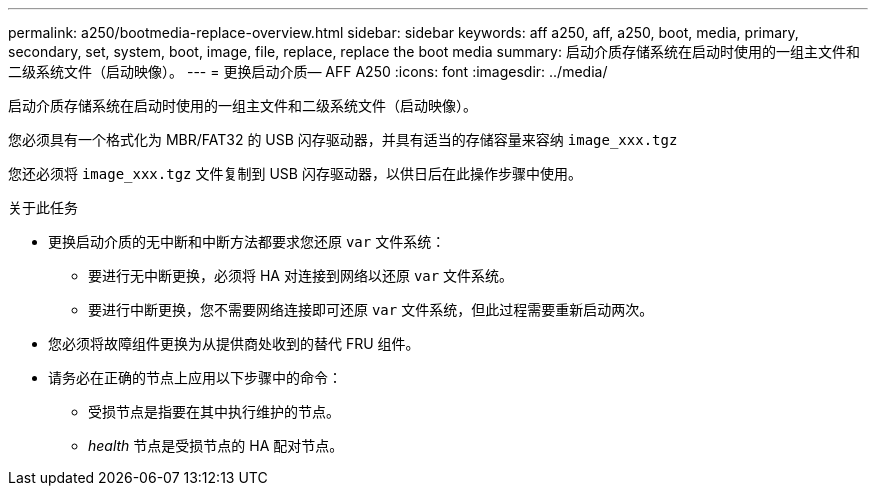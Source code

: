 ---
permalink: a250/bootmedia-replace-overview.html 
sidebar: sidebar 
keywords: aff a250, aff, a250, boot, media, primary, secondary, set, system, boot, image, file, replace, replace the boot media 
summary: 启动介质存储系统在启动时使用的一组主文件和二级系统文件（启动映像）。 
---
= 更换启动介质— AFF A250
:icons: font
:imagesdir: ../media/


[role="lead"]
启动介质存储系统在启动时使用的一组主文件和二级系统文件（启动映像）。

您必须具有一个格式化为 MBR/FAT32 的 USB 闪存驱动器，并具有适当的存储容量来容纳 `image_xxx.tgz`

您还必须将 `image_xxx.tgz` 文件复制到 USB 闪存驱动器，以供日后在此操作步骤中使用。

.关于此任务
* 更换启动介质的无中断和中断方法都要求您还原 `var` 文件系统：
+
** 要进行无中断更换，必须将 HA 对连接到网络以还原 `var` 文件系统。
** 要进行中断更换，您不需要网络连接即可还原 `var` 文件系统，但此过程需要重新启动两次。


* 您必须将故障组件更换为从提供商处收到的替代 FRU 组件。
* 请务必在正确的节点上应用以下步骤中的命令：
+
** 受损节点是指要在其中执行维护的节点。
** _health_ 节点是受损节点的 HA 配对节点。




